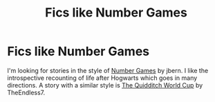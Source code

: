 #+TITLE: Fics like Number Games

* Fics like Number Games
:PROPERTIES:
:Author: BleedFree
:Score: 3
:DateUnix: 1621106854.0
:DateShort: 2021-May-15
:FlairText: Request
:END:
I'm looking for stories in the style of [[https://www.fanfiction.net/s/5987922/1/Number-Games][Number Games]] by jbern. I like the introspective recounting of life after Hogwarts which goes in many directions. A story with a similar style is [[https://www.fanfiction.net/s/6862426/1/The-Quidditch-World-Cup][The Quidditch World Cup]] by TheEndless7.


